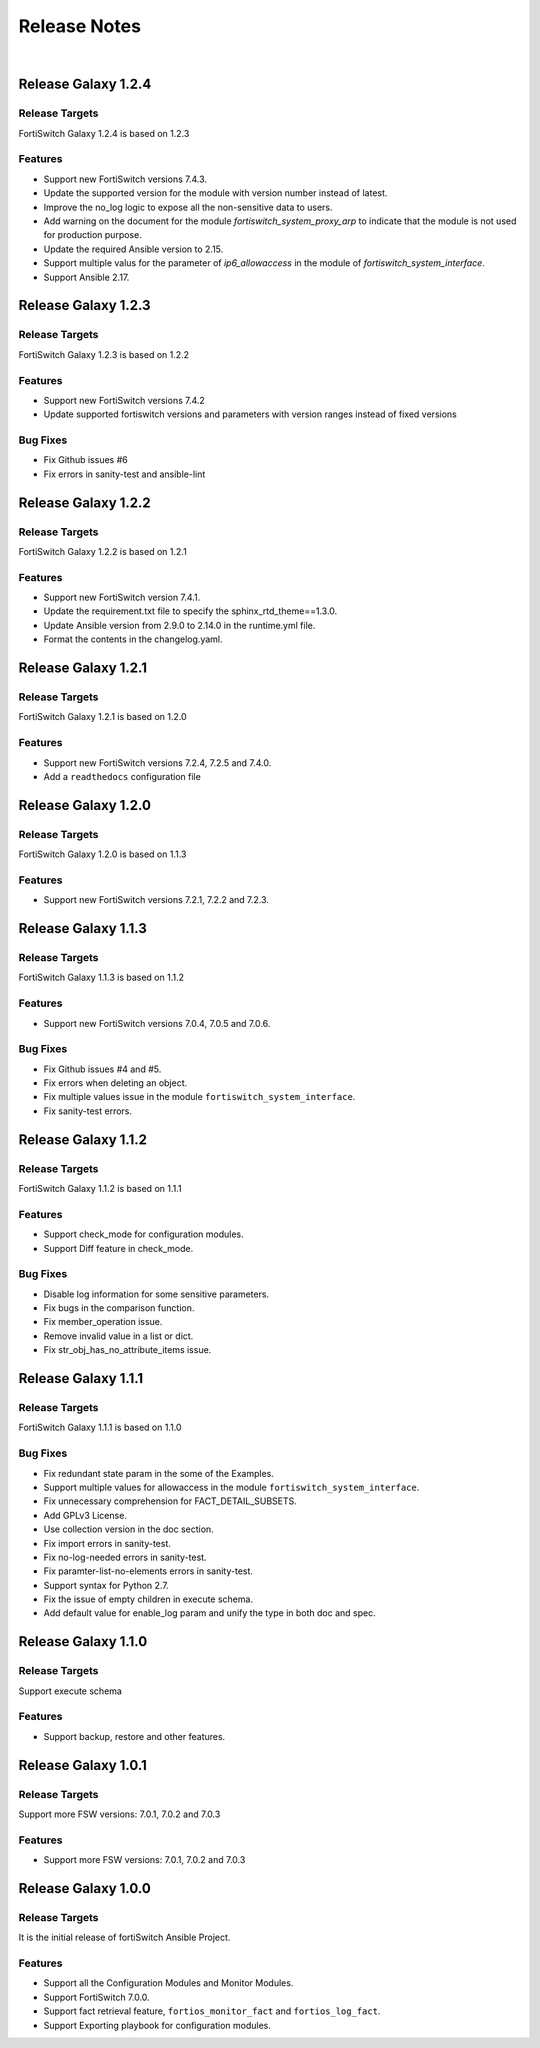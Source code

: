
Release Notes
==============================

|

Release Galaxy 1.2.4
--------------------

Release Targets
^^^^^^^^^^^^^^^

FortiSwitch Galaxy 1.2.4 is based on 1.2.3

Features
^^^^^^^^^^^^^^^
- Support new FortiSwitch versions 7.4.3.
- Update the supported version for the module with version number instead of latest.
- Improve the no_log logic to expose all the non-sensitive data to users.
- Add warning on the document for the module `fortiswitch_system_proxy_arp` to indicate that the module is not used for production purpose.
- Update the required Ansible version to 2.15.
- Support multiple valus for the parameter of `ip6_allowaccess` in the module of `fortiswitch_system_interface`.
- Support Ansible 2.17.

Release Galaxy 1.2.3
--------------------

Release Targets
^^^^^^^^^^^^^^^

FortiSwitch Galaxy 1.2.3 is based on 1.2.2

Features
^^^^^^^^^^^^^^^
- Support new FortiSwitch versions 7.4.2
- Update supported fortiswitch versions and parameters with version ranges instead of fixed versions

Bug Fixes
^^^^^^^^^^^^^^^
- Fix Github issues #6
- Fix errors in sanity-test and ansible-lint

Release Galaxy 1.2.2
--------------------

Release Targets
^^^^^^^^^^^^^^^

FortiSwitch Galaxy 1.2.2 is based on 1.2.1

Features
^^^^^^^^^^^^^^^
- Support new FortiSwitch version 7.4.1.
- Update the requirement.txt file to specify the sphinx_rtd_theme==1.3.0.
- Update Ansible version from 2.9.0 to 2.14.0 in the runtime.yml file.
- Format the contents in the changelog.yaml.

Release Galaxy 1.2.1
--------------------

Release Targets
^^^^^^^^^^^^^^^

FortiSwitch Galaxy 1.2.1 is based on 1.2.0

Features
^^^^^^^^^^^^^^^
- Support new FortiSwitch versions 7.2.4, 7.2.5 and 7.4.0.
- Add a ``readthedocs`` configuration file

Release Galaxy 1.2.0
--------------------

Release Targets
^^^^^^^^^^^^^^^

FortiSwitch Galaxy 1.2.0 is based on 1.1.3

Features
^^^^^^^^^^^^^^^
- Support new FortiSwitch versions 7.2.1, 7.2.2 and 7.2.3.

Release Galaxy 1.1.3
--------------------

Release Targets
^^^^^^^^^^^^^^^

FortiSwitch Galaxy 1.1.3 is based on 1.1.2

Features
^^^^^^^^^^^^^^^
- Support new FortiSwitch versions 7.0.4, 7.0.5 and 7.0.6.

Bug Fixes
^^^^^^^^^^^^^^^
- Fix Github issues #4 and #5.
- Fix errors when deleting an object.
- Fix multiple values issue in the module ``fortiswitch_system_interface``.
- Fix sanity-test errors.

Release Galaxy 1.1.2
--------------------

Release Targets
^^^^^^^^^^^^^^^

FortiSwitch Galaxy 1.1.2 is based on 1.1.1

Features
^^^^^^^^^^^^^^^
- Support check_mode for configuration modules.
- Support Diff feature in check_mode.

Bug Fixes
^^^^^^^^^^^^^^^
- Disable log information for some sensitive parameters.
- Fix bugs in the comparison function.
- Fix member_operation issue.
- Remove invalid value in a list or dict.
- Fix str_obj_has_no_attribute_items issue.


Release Galaxy 1.1.1
--------------------

Release Targets
^^^^^^^^^^^^^^^

FortiSwitch Galaxy 1.1.1 is based on 1.1.0

Bug Fixes
^^^^^^^^^^^^^^^
- Fix redundant state param in the some of the Examples.
- Support multiple values for allowaccess in the module ``fortiswitch_system_interface``.
- Fix unnecessary comprehension for FACT_DETAIL_SUBSETS.
- Add GPLv3 License.
- Use collection version in the doc section.
- Fix import errors in sanity-test.
- Fix no-log-needed errors in sanity-test.
- Fix paramter-list-no-elements errors in sanity-test.
- Support syntax for Python 2.7.
- Fix the issue of empty children in execute schema.
- Add default value for enable_log param and unify the type in both doc and spec.

Release Galaxy 1.1.0
--------------------

Release Targets
^^^^^^^^^^^^^^^

Support execute schema

Features
^^^^^^^^^^^^^^^
- Support backup, restore and other features.

Release Galaxy 1.0.1
--------------------

Release Targets
^^^^^^^^^^^^^^^

Support more FSW versions: 7.0.1, 7.0.2 and 7.0.3

Features
^^^^^^^^^^^^^^^
- Support more FSW versions: 7.0.1, 7.0.2 and 7.0.3

Release Galaxy 1.0.0
--------------------

Release Targets
^^^^^^^^^^^^^^^

It is the initial release of fortiSwitch Ansible Project.

Features
^^^^^^^^^^^^^^^
- Support all the Configuration Modules and Monitor Modules.
- Support FortiSwitch 7.0.0.
- Support fact retrieval feature, ``fortios_monitor_fact`` and ``fortios_log_fact``.
- Support Exporting playbook for configuration modules.